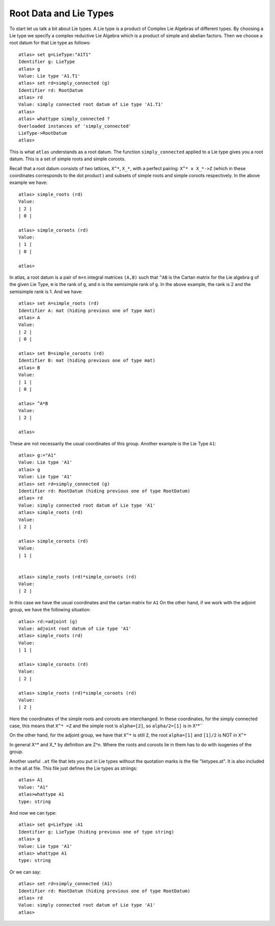 Root Data and Lie Types
========================

To start let us talk a bit about Lie types. A Lie type is a product of Complex Lie Algebras of different types. By choosing a Lie type we specify a complex reductive Lie Algebra which is a product of simple and abelian factors. Then we choose a root datum for that Lie type as follows::

    atlas> set g=LieType:"A1T1"
    Identifier g: LieType
    atlas> g
    Value: Lie type 'A1.T1'
    atlas> set rd=simply_connected (g)
    Identifier rd: RootDatum
    atlas> rd
    Value: simply connected root datum of Lie type 'A1.T1'
    atlas>
    atlas> whattype simply_connected ?
    Overloaded instances of 'simply_connected'
    LieType->RootDatum
    atlas> 

This is what ``atlas`` understands as a root datum. The function ``simply_connected`` applied to a Lie type gives you a root datum. This is a set of simple roots and simple coroots.

Recall that a root datum consists of two lattices, ``X^*``, ``X_*``,
with a perfect pairing: ``X^* x X_*->Z`` (which in these coordinates
corresponds to the dot product ) and subsets of simple roots and
simple coroots respectively. In the above example we have::

       atlas> simple_roots (rd)
       Value: 
       | 2 |
       | 0 |
       
       atlas> simple_coroots (rd)
       Value: 
       | 1 |
       | 0 |
       
       atlas> 

In atlas, a root datum is a pair of ``m×n`` integral matrices
``(A,B)`` such that ``^AB`` is the Cartan matrix for the Lie algebra
``g`` of the given Lie Type, ``m`` is the rank of ``g``, and ``n`` is
the semisimple rank of ``g``. In the above example, the rank is 2 and
the semisimple rank is 1. And we have::

    atlas> set A=simple_roots (rd)
    Identifier A: mat (hiding previous one of type mat)
    atlas> A
    Value:
    | 2 |
    | 0 |

    atlas> set B=simple_coroots (rd)
    Identifier B: mat (hiding previous one of type mat)
    atlas> B
    Value:
    | 1 |
    | 0 |
    
    atlas> ^A*B
    Value:
    | 2 |
    
    atlas>

These are not necessarily the usual coordinates of this group.
Another example is the Lie Type ``A1``::

	atlas> g:="A1"
	Value: Lie type 'A1'
	atlas> g
	Value: Lie type 'A1'
	atlas> set rd=simply_connected (g)
	Identifier rd: RootDatum (hiding previous one of type RootDatum)
	atlas> rd
	Value: simply connected root datum of Lie type 'A1'
	atlas> simple_roots (rd)
	Value: 
	| 2 |
	
	atlas> simple_coroots (rd)
	Value: 
	| 1 |
	

	atlas> simple_roots (rd)*simple_coroots (rd)
	Value: 
	| 2 |

In this case we have the usual coordinates and the cartan matrix for
``A1`` On the other hand, if we work with the adjoint group, we have
the following situation::

    atlas> rd:=adjoint (g)
    Value: adjoint root datum of Lie type 'A1'
    atlas> simple_roots (rd)
    Value: 
    | 1 |
    
    atlas> simple_coroots (rd)
    Value: 
    | 2 |
    
    atlas> simple_roots (rd)*simple_coroots (rd)
    Value: 
    | 2 |

Here the coordinates of the simple roots and coroots are interchanged. In
these coordinates, for the simply connected case, this means that ``X^* =Z`` and the simple root is ``alpha=[2]``, so ``alpha/2=[1]`` is in X^*`` 

On the other hand, for the adjoint group, we have that ``X^*`` is still ``Z``, the root ``alpha=[1]``  and ``[1]/2`` is NOT in ``X^*``

In general X^* and X_* by definition are Z^n. Where the roots and coroots lie in them has to do with isogenies of the group.


Another useful ``.at`` file that lets you put in Lie types without the quotation marks is the file "lietypes.at". It is also included in the all.at file. This file just defines the Lie types as striings::

	atlas> A1
	Value: "A1"
	atlas>whattype A1
	type: string
	
And now we can type::

    atlas> set g=LieType :A1
    Identifier g: LieType (hiding previous one of type string)
    atlas> g
    Value: Lie type 'A1'
    atlas> whattype A1
    type: string
    
Or we can say::

   atlas> set rd=simply_connected (A1)
   Identifier rd: RootDatum (hiding previous one of type RootDatum)
   atlas> rd
   Value: simply connected root datum of Lie type 'A1'
   atlas>

